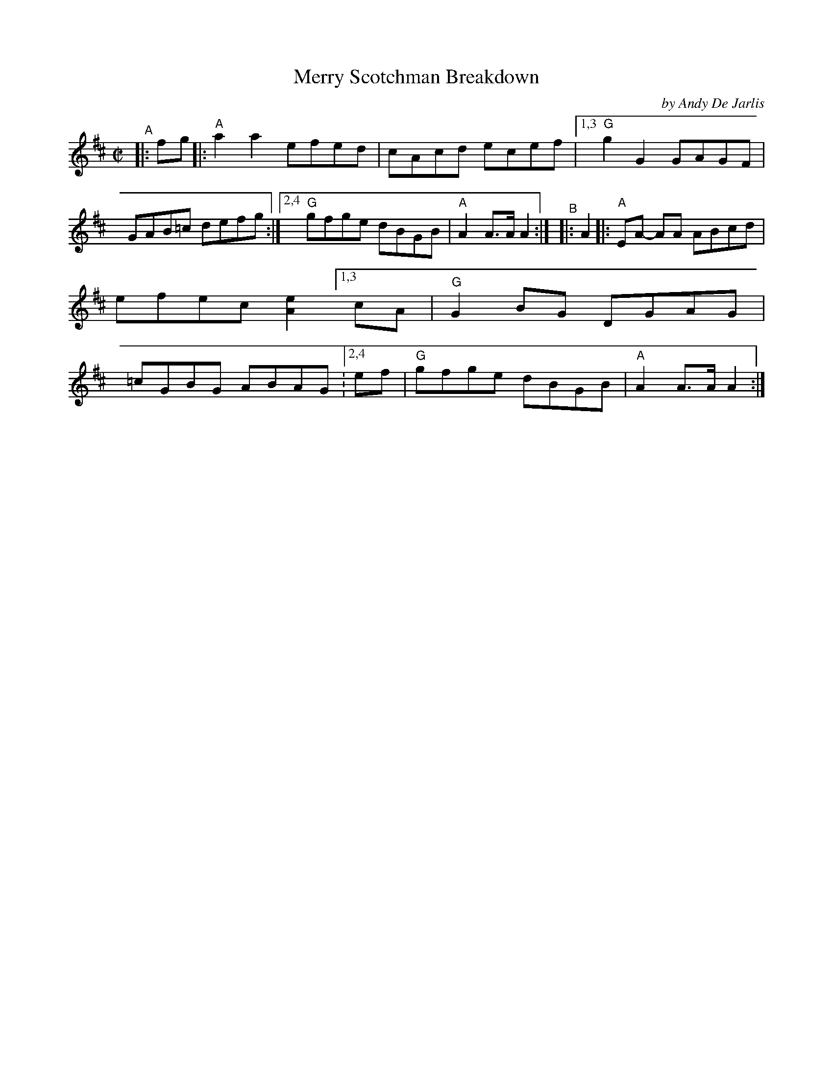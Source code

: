X: 1
T: Merry Scotchman Breakdown
C: by Andy De Jarlis
%D:1957
R: reel
B: PC2 p.133
S: Fiddle Hell Online 2021-10-13 Portland Collection Jam handout
Z: 2022 John Chambers <jc:trillian.mit.edu>
M: C|
L: 1/8
K: Amix
%%continueall
"^A"|: fg |: "A"a2a2 efed | cAcd ecef |[1,3 "G"g2G2 GAGF | GAB=c defg :|[2,4 "G"gfge dBGB | "A"A2A>A A2 :|
"^B"|: A2 |: "A"EA- AA ABcd | efec [e2A2] [1,3 cA | "G"G2BG DGAG | =cGBG ABAG :[2,4 ef | "G"gfge dBGB | "A"A2A>A A2 :|
